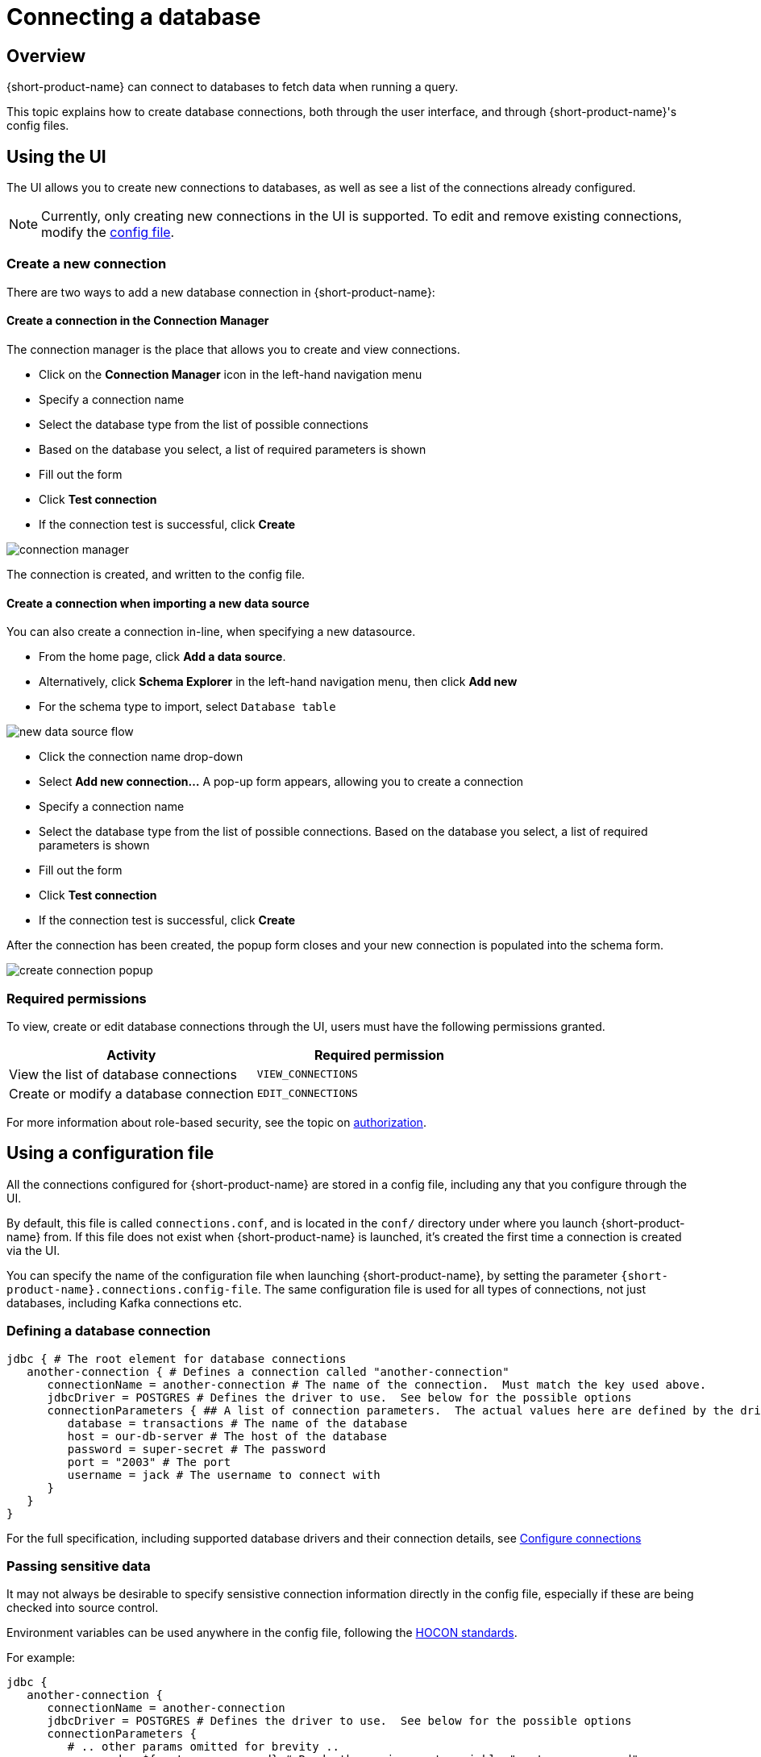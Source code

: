 = Connecting a database
:description: Learn how to create, modify and remove connections to databases

== Overview
{short-product-name} can connect to databases to fetch data when running a query.

This topic explains how to create database connections, both through the user interface, and through {short-product-name}'s config files.

== Using the UI
The UI allows you to create new connections to databases, as well as see a list of the connections already configured.

NOTE: Currently, only creating new connections in the UI is supported. To edit and remove existing connections,
   modify the xref:connecting-a-database.adoc#using-a-configuration-file[config file].
   
=== Create a new connection
There are two ways to add a new database connection in {short-product-name}:

==== Create a connection in the Connection Manager
The connection manager is the place that allows you to create and view connections.

 * Click on the *Connection Manager* icon in the left-hand navigation menu
 * Specify a connection name
 * Select the database type from the list of possible connections
 * Based on the database you select, a list of required parameters is shown
 * Fill out the form
 * Click *Test connection*
 * If the connection test is successful, click *Create*

image:connection-manager.png[]

The connection is created, and written to the config file.

==== Create a connection when importing a new data source
You can also create a connection in-line, when specifying a new datasource.

 * From the home page, click *Add a data source*.
   * Alternatively, click *Schema Explorer* in the left-hand navigation menu, then click *Add new*
 * For the schema type to import, select `Database table`

image:new_data_source_flow.png[]

 * Click the connection name drop-down
 * Select *Add new connection...* A pop-up form appears, allowing you to create a connection
 * Specify a connection name
 * Select the database type from the list of possible connections. Based on the database you select, a list of required parameters is shown
 * Fill out the form
 * Click *Test connection*
 * If the connection test is successful, click *Create*

After the connection has been created, the popup form closes and your new connection is populated into the schema form.

image:create-connection-popup.png[]

// <div className="flex justify-center">
//   <img src={CreateConnectionPopup.src} width="75%" />
// </div>

=== Required permissions
To view, create or edit database connections through the UI, users must have the following permissions granted.

|===
| Activity | Required permission

| View the list of database connections
| `VIEW_CONNECTIONS`

| Create or modify a database connection
| `EDIT_CONNECTIONS`
|===

For more information about role-based security, see the topic on xref:deploying:authorization.adoc[authorization].

== Using a configuration file
All the connections configured for {short-product-name} are stored in a config file, including any that you configure through the UI.

By default, this file is called `connections.conf`, and is located in the `conf/` directory under where you launch {short-product-name} from.
If this file does not exist when {short-product-name} is launched, it's created the first time a connection is created via the UI.

You can specify the name of the configuration file when launching {short-product-name}, by setting the parameter `{short-product-name}.connections.config-file`.
The same configuration file is used for all types of connections, not just databases, including Kafka connections  etc.

=== Defining a database connection

```hocon
jdbc { # The root element for database connections
   another-connection { # Defines a connection called "another-connection"
      connectionName = another-connection # The name of the connection.  Must match the key used above.
      jdbcDriver = POSTGRES # Defines the driver to use.  See below for the possible options
      connectionParameters { ## A list of connection parameters.  The actual values here are defined by the driver selected.
         database = transactions # The name of the database
         host = our-db-server # The host of the database
         password = super-secret # The password
         port = "2003" # The port
         username = jack # The username to connect with
      }
   }
}
```

For the full specification, including supported database drivers and their connection details, see xref:describing-data-sources:configuring-connections.adoc[Configure connections]

=== Passing sensitive data
It may not always be desirable to specify sensistive connection information directly in the config file, especially
if these are being checked into source control.

Environment variables can be used anywhere in the config file, following the https://github.com/lightbend/config#uses-of-substitutions[HOCON standards].

For example:

```HOCON
jdbc {
   another-connection {
      connectionName = another-connection
      jdbcDriver = POSTGRES # Defines the driver to use.  See below for the possible options
      connectionParameters {
         # .. other params omitted for brevity ..
         password = ${postgres_password} # Reads the environment variable "postgres_password"
      }
   }
}
```


